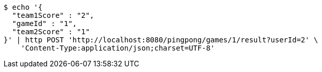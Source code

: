 [source,bash]
----
$ echo '{
  "team1Score" : "2",
  "gameId" : "1",
  "team2Score" : "1"
}' | http POST 'http://localhost:8080/pingpong/games/1/result?userId=2' \
    'Content-Type:application/json;charset=UTF-8'
----